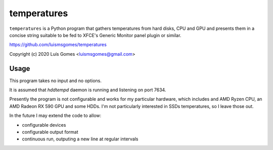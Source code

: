 ==============
 temperatures
==============

``temperatures`` is a Python program that gathers temperatures from hard
disks, CPU and GPU and presents them in a concise string suitable to be
fed to XFCE's Generic Monitor panel plugin or similar.

https://github.com/luismsgomes/temperatures

Copyright (c) 2020 Luís Gomes <luismsgomes@gmail.com>

Usage
-----

This program takes no input and no options.

It is assumed that `hddtempd` daemon is running and listening on port 7634.

Presently the program is not configurable and works for my particular hardware, which
includes and AMD Ryzen CPU, an AMD Radeon RX 590 GPU and some HDDs.  I'm not
particularly interested in SSDs temperatures, so I leave those out.

In the future I may extend the code to allow:

* configurable devices
* configurable output format
* continuous run, outputing a new line at regular intervals

